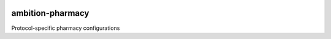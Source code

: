 |pypi| |travis| |coverage|

ambition-pharmacy
------------------

Protocol-specific pharmacy configurations

.. |pypi| image:: https://img.shields.io/pypi/v/ambition-ae.svg
    :target: https://pypi.python.org/pypi/ambition-ae
    
.. |travis| image:: https://travis-ci.org/ambition-trial/ambition-ae.svg?branch=develop
    :target: https://travis-ci.org/ambition-trial/ambition-ae
    
.. |coverage| image:: https://coveralls.io/repos/github/ambition-trial/ambition-ae/badge.svg?branch=develop
    :target: https://coveralls.io/github/ambition-trial/ambition-ae?branch=develop
